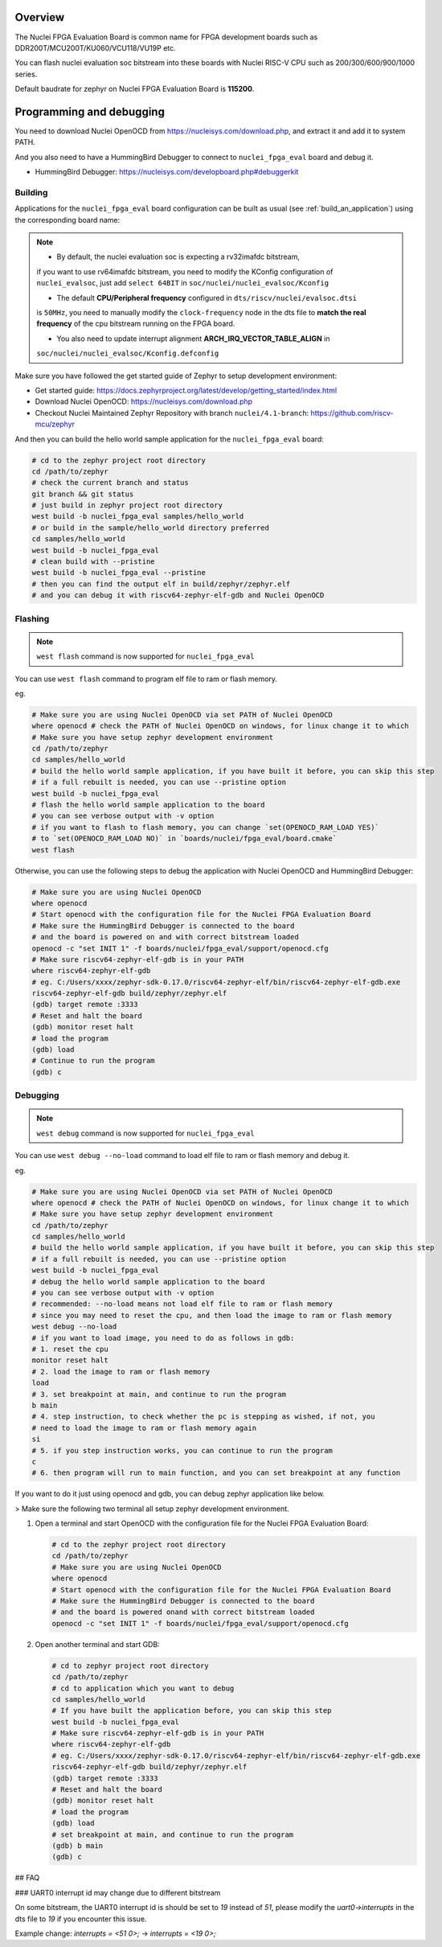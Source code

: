 .. zephyr:board:: nuclei_fpga_eval

Overview
********

The Nuclei FPGA Evaluation Board is common name for FPGA development boards such as
DDR200T/MCU200T/KU060/VCU118/VU19P etc.

You can flash nuclei evaluation soc bitstream into these boards with Nuclei
RISC-V CPU such as 200/300/600/900/1000 series.

Default baudrate for zephyr on Nuclei FPGA Evaluation Board is **115200**.

Programming and debugging
*************************

You need to download Nuclei OpenOCD from https://nucleisys.com/download.php,
and extract it and add it to system PATH.

And you also need to have a HummingBird Debugger to connect to ``nuclei_fpga_eval``
board and debug it.

- HummingBird Debugger: https://nucleisys.com/developboard.php#debuggerkit

Building
========

Applications for the ``nuclei_fpga_eval`` board configuration can be built as
usual (see :ref:`build_an_application`) using the corresponding board name:

.. note::

   - By default, the nuclei evaluation soc is expecting a rv32imafdc bitstream,
   if you want to use rv64imafdc bitstream, you need to modify the KConfig configuration
   of ``nuclei_evalsoc``, just add ``select 64BIT`` in ``soc/nuclei/nuclei_evalsoc/Kconfig``

   - The default **CPU/Peripheral frequency** configured in ``dts/riscv/nuclei/evalsoc.dtsi``
   is ``50MHz``, you need to manually modify the ``clock-frequency`` node in the dts file
   to **match the real frequency** of the cpu bitstream running on the FPGA board.

   - You also need to update interrupt alignment **ARCH_IRQ_VECTOR_TABLE_ALIGN** in
   ``soc/nuclei/nuclei_evalsoc/Kconfig.defconfig``

.. zephyr-app-commands::
   :zephyr-app: samples/hello_world
   :board: nuclei_fpga_eval
   :goals: build

Make sure you have followed the get started guide of Zephyr to setup development environment:

- Get started guide: https://docs.zephyrproject.org/latest/develop/getting_started/index.html
- Download Nuclei OpenOCD: https://nucleisys.com/download.php
- Checkout Nuclei Maintained Zephyr Repository with branch ``nuclei/4.1-branch``: https://github.com/riscv-mcu/zephyr

And then you can build the hello world sample application for the ``nuclei_fpga_eval`` board:

.. code-block:: console

   # cd to the zephyr project root directory
   cd /path/to/zephyr
   # check the current branch and status
   git branch && git status
   # just build in zephyr project root directory
   west build -b nuclei_fpga_eval samples/hello_world
   # or build in the sample/hello_world directory preferred
   cd samples/hello_world
   west build -b nuclei_fpga_eval
   # clean build with --pristine
   west build -b nuclei_fpga_eval --pristine
   # then you can find the output elf in build/zephyr/zephyr.elf
   # and you can debug it with riscv64-zephyr-elf-gdb and Nuclei OpenOCD

Flashing
========

.. note::

   ``west flash`` command is now supported for ``nuclei_fpga_eval``

You can use ``west flash`` command to program elf file to ram or flash memory.

eg.

.. code-block:: console

   # Make sure you are using Nuclei OpenOCD via set PATH of Nuclei OpenOCD
   where openocd # check the PATH of Nuclei OpenOCD on windows, for linux change it to which
   # Make sure you have setup zephyr development environment
   cd /path/to/zephyr
   cd samples/hello_world
   # build the hello world sample application, if you have built it before, you can skip this step
   # if a full rebuilt is needed, you can use --pristine option
   west build -b nuclei_fpga_eval
   # flash the hello world sample application to the board
   # you can see verbose output with -v option
   # if you want to flash to flash memory, you can change `set(OPENOCD_RAM_LOAD YES)`
   # to `set(OPENOCD_RAM_LOAD NO)` in `boards/nuclei/fpga_eval/board.cmake`
   west flash

Otherwise, you can use the following steps to debug the application with Nuclei OpenOCD and HummingBird Debugger:

.. code-block:: console

   # Make sure you are using Nuclei OpenOCD
   where openocd
   # Start openocd with the configuration file for the Nuclei FPGA Evaluation Board
   # Make sure the HummingBird Debugger is connected to the board
   # and the board is powered on and with correct bitstream loaded
   openocd -c "set INIT 1" -f boards/nuclei/fpga_eval/support/openocd.cfg
   # Make sure riscv64-zephyr-elf-gdb is in your PATH
   where riscv64-zephyr-elf-gdb
   # eg. C:/Users/xxxx/zephyr-sdk-0.17.0/riscv64-zephyr-elf/bin/riscv64-zephyr-elf-gdb.exe
   riscv64-zephyr-elf-gdb build/zephyr/zephyr.elf
   (gdb) target remote :3333
   # Reset and halt the board
   (gdb) monitor reset halt
   # load the program
   (gdb) load
   # Continue to run the program
   (gdb) c

Debugging
=========

.. note::

   ``west debug`` command is now supported for ``nuclei_fpga_eval``

You can use ``west debug --no-load`` command to load elf file to ram or flash memory and debug it.

eg.

.. code-block:: console

   # Make sure you are using Nuclei OpenOCD via set PATH of Nuclei OpenOCD
   where openocd # check the PATH of Nuclei OpenOCD on windows, for linux change it to which
   # Make sure you have setup zephyr development environment
   cd /path/to/zephyr
   cd samples/hello_world
   # build the hello world sample application, if you have built it before, you can skip this step
   # if a full rebuilt is needed, you can use --pristine option
   west build -b nuclei_fpga_eval
   # debug the hello world sample application to the board
   # you can see verbose output with -v option
   # recommended: --no-load means not load elf file to ram or flash memory
   # since you may need to reset the cpu, and then load the image to ram or flash memory
   west debug --no-load
   # if you want to load image, you need to do as follows in gdb:
   # 1. reset the cpu
   monitor reset halt
   # 2. load the image to ram or flash memory
   load
   # 3. set breakpoint at main, and continue to run the program
   b main
   # 4. step instruction, to check whether the pc is stepping as wished, if not, you
   # need to load the image to ram or flash memory again
   si
   # 5. if you step instruction works, you can continue to run the program
   c
   # 6. then program will run to main function, and you can set breakpoint at any function


If you want to do it just using openocd and gdb, you can debug zephyr application like below.

> Make sure the following two terminal all setup zephyr development environment.

1. Open a terminal and start OpenOCD with the configuration file for the Nuclei FPGA Evaluation Board:

   .. code-block:: console

      # cd to the zephyr project root directory
      cd /path/to/zephyr
      # Make sure you are using Nuclei OpenOCD
      where openocd
      # Start openocd with the configuration file for the Nuclei FPGA Evaluation Board
      # Make sure the HummingBird Debugger is connected to the board
      # and the board is powered onand with correct bitstream loaded
      openocd -c "set INIT 1" -f boards/nuclei/fpga_eval/support/openocd.cfg

2. Open another terminal and start GDB:

   .. code-block:: console

      # cd to zephyr project root directory
      cd /path/to/zephyr
      # cd to application which you want to debug
      cd samples/hello_world
      # If you have built the application before, you can skip this step
      west build -b nuclei_fpga_eval
      # Make sure riscv64-zephyr-elf-gdb is in your PATH
      where riscv64-zephyr-elf-gdb
      # eg. C:/Users/xxxx/zephyr-sdk-0.17.0/riscv64-zephyr-elf/bin/riscv64-zephyr-elf-gdb.exe
      riscv64-zephyr-elf-gdb build/zephyr/zephyr.elf
      (gdb) target remote :3333
      # Reset and halt the board
      (gdb) monitor reset halt
      # load the program
      (gdb) load
      # set breakpoint at main, and continue to run the program
      (gdb) b main
      (gdb) c


## FAQ

### UART0 interrupt id may change due to different bitstream

On some bitstream, the UART0 interrupt id is should be set to `19` instead of `51`,
please modify the `uart0->interrupts` in the dts file to `19` if you encounter this issue.

Example change: `interrupts = <51 0>;` -> `interrupts = <19 0>;`
